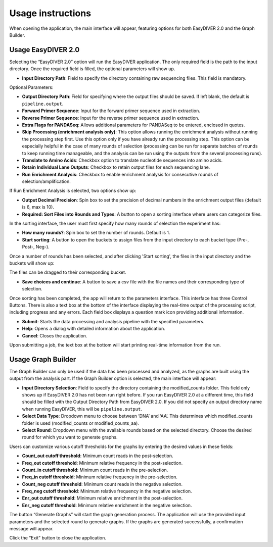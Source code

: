 Usage instructions
==================

When opening the application, the main interface will appear, featuring options for both EasyDIVER 2.0 and the Graph Builder.

.. image:: _static/images/img1.png
   :alt: EasyDIVER Logo
   :align: center
   :width: 600px

Usage EasyDIVER 2.0
-------------------

Selecting the “EasyDIVER 2.0” option will run the EasyDIVER application. The only required field is the path to the input directory. Once the required field is filled, the optional parameters will show up. 

* **Input Directory Path**: Field to specify the directory containing raw sequencing files. This field is mandatory.
   
.. image:: _static/images/img2.png
    :alt: EasyDIVER 2.0
    :align: center
    :width: 600px

Optional Parameters:

* **Output Directory Path**: Field for specifying where the output files should be saved. If left blank, the default is ``pipeline.output``.
* **Forward Primer Sequence**: Input for the forward primer sequence used in extraction.
* **Reverse Primer Sequence**: Input for the reverse primer sequence used in extraction.
* **Extra Flags for PANDASeq**: Allows additional parameters for PANDASeq to be entered, enclosed in quotes.
* **Skip Processing (enrichment analysis only)**: This option allows running the enrichment analysis without running the processing step first. 
  Use this option only if you have already run the processing step. 
  This option can be especially helpful in the case of many rounds of selection (processing can be run for separate batches of rounds to keep running time manageable, and the analysis can be run using the outputs from the several processing runs). 
* **Translate to Amino Acids**: Checkbox option to translate nucleotide sequences into amino acids.
* **Retain Individual Lane Outputs**: Checkbox to retain output files for each sequencing lane.
* **Run Enrichment Analysis**: Checkbox to enable enrichment analysis for consecutive rounds of selection/amplification. 

.. image:: _static/images/img3.png
    :alt: EasyDIVER 2.0
    :align: center
    :width: 600px

If Run Enrichment Analysis is selected, two options show up:

* **Output Decimal Precision**: Spin box to set the precision of decimal numbers in the enrichment output files (default is 6, max is 10).
* **Required: Sort Files into Rounds and Types**: A button to open a sorting interface where users can categorize files.

.. image:: _static/images/img4.png
    :alt: EasyDIVER 2.0
    :align: center
    :width: 600px

In the sorting interface, the user must first specify how many rounds of selection the experiment has:

* **How many rounds?**: Spin box to set the number of rounds. Default is 1.
* **Start sorting**: A button to open the buckets to assign files from the input directory to each bucket type (Pre-, Post-, Neg-).

.. image:: _static/images/img5.png
    :alt: EasyDIVER 2.0
    :align: center
    :width: 600px

Once a number of rounds has been selected, and after clicking 'Start sorting', the files in the input directory and the buckets will show up:

.. image:: _static/images/img6.png
    :alt: EasyDIVER 2.0
    :align: center
    :width: 600px

The files can be dragged to their corresponding bucket. 

* **Save choices and continue**: A button to save a csv file with the file names and their corresponding type of selection. 

.. image:: _static/images/img7.png
    :alt: EasyDIVER 2.0
    :align: center
    :width: 600px

Once sorting has been completed, the app will return to the parameters interface. 
This interface has three Control Buttons. 
There is also a text box at the bottom of the interface displaying the real-time output of the processing script, including progress and any errors. 
Each field box displays a question mark icon providing additional information.

* **Submit**: Starts the data processing and analysis pipeline with the specified parameters.
* **Help**: Opens a dialog with detailed information about the application.
* **Cancel**: Closes the application.

Upon submitting a job, the text box at the bottom will start printing real-time information from the run. 

Usage Graph Builder
-------------------

The Graph Builder can only be used if the data has been processed and analyzed, as the graphs are built using the output from the analysis part. 
If the Graph Builder option is selected, the main interface will appear: 

.. image:: _static/images/img8.png
    :alt: EasyDIVER 2.0
    :align: center
    :width: 350px

* **Input Directory Selection**: Field to specify the directory containing the modified_counts folder. 
  This field only shows up if EasyDIVER 2.0 has not been run right before.
  If you run EasyDIVER 2.0 at a different time, this field should be filled with the Output Directory Path from EasyDIVER 2.0. 
  If you did not specify an output directory name when running EasyDIVER, this will be ``pipeline.output``.

* **Select Data Type**: Dropdown menu to choose between ‘DNA’ and ‘AA’. 
  This determines which modified_counts folder is used (modified_counts or modified_counts_aa).

* **Select Round**: Dropdown menu with the available rounds based on the selected directory.
  Choose the desired round for which you want to generate graphs.

Users can customize various cutoff thresholds for the graphs by entering the desired values in these fields:

* **Count_out cutoff threshold**: Minimum count reads in the post-selection. 
* **Freq_out cutoff threshold**: Minimum relative frequency in the post-selection.
* **Count_in cutoff threshold**: Minimum count reads in the pre-selection.
* **Freq_in cutoff threshold**: Minimum relative frequency in the pre-selection.
* **Count_neg cutoff threshold**: Minimum count reads in the negative selection.
* **Freq_neg cutoff threshold**: Minimum relative frequency in the negative selection.
* **Enr_out cutoff threshold**: Minimum relative enrichment in the post-selection.
* **Enr_neg cutoff threshold**: Minimum relative enrichment in the negative selection.

The button “Generate Graphs” will start the graph generation process.
The application will use the provided input parameters and the selected round to generate graphs.
If the graphs are generated successfully, a confirmation message will appear.

Click the “Exit” button to close the application.